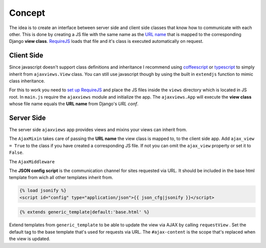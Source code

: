 
*******
Concept
*******

.. image:: _static/server_browser.svg
    :alt: server browser relations
    :width: 380
    :align: right

The idea is to create an interface between server side and client side classes that know how to communicate
with each other. This is done by creating a JS file with the same name as the `URL name`_ that is mapped to the
corresponding Django **view class**. `RequireJS`_ loads that file and it's class is executed automatically on request.

Client Side
===========

Since javascript doesn't support class definitions and inheritance I recommend using `coffeescript`_ or
`typescript`_ to simply inherit from ``ajaxviews.View`` class. You can still use javascript though by
using the built in ``extendjs`` function to mimic class inheritance.

.. code-block:: javascript
   :caption: my_view.js
   :name: javascript class
   :linenos:

    define(['ajaxviews'], function(ajaxviews) {
      var MyView = ajaxviews.extendjs(ajaxviews.View);
      MyView.prototype.onLoad = function () {
        // access class instance variables and methods with 'this'
      };
      return MyView;
    });

.. MyView.prototype.onPageLoad = function () {
     // console.log('instance variables and methods: ', this);
     // executed on page load (init view)
   };
   MyView.prototype.onAjaxLoad = function () {
     // executed on ajax load (update view)
   };

.. container:: flex-grid

    .. code-block:: coffeescript
       :caption: my_view.coffee
       :name: coffeescript class

        define ['ajaxviews'], (ajaxviews) ->
          class MyView extends ajaxviews.View
            onLoad: ->
              # access class instance with '@'

    .. code-block:: typescript
       :caption: my_view.ts
       :name: typescript class

        define(['ajaxviews'], function(ajaxviews) {
          class MyView extends ajaxviews.View {
            onLoad() {
              // access class instance with 'this'
            }
          }
        }

.. onPageLoad: ->
     # executed on page load (init view)
   onAjaxLoad: ->
     # executed on ajax load (update view)

.. onPageLoad() {
     // executed on page load (init view)
   }
   onAjaxLoad() {
     // executed on ajax load (update view)
   }

For this to work you need to `set up RequireJS`_ and place the JS files inside the ``views`` directory which is
located in JS root. In ``main.js`` require the ``ajaxviews`` module and initialize the app.
The ``ajaxviews.App`` will execute the **view class** whose file name equals the **URL name** from
Django's *URL conf*.

.. code-block:: javascript
   :caption: main.js
   :name: main js file
   :linenos:

    // setup require config

    require(['ajaxviews'], function(ajaxviews) {
      var App = ajaxviews.App;

      App.config({
        // options
      });

      App.init();
    });

Server Side
===========

The server side ``ajaxviews`` app provides views and mixins your views can inherit from.

.. container:: flex-grid

    .. code-block:: python
       :caption: urls.py
       :name: urls conf

        from django.conf.urls import url
        from .views import MyAjaxView

        urlpatterns = [
            url(r'^my/view/$', MyAjaxView.as_view(),
                name='my_view'),
        ]

    .. code-block:: python
       :caption: views.py
       :name: view classes

        from django.views.generic import View
        from ajaxviews.mixins import AjaxMixin

        class MyAjaxView(AjaxMixin, View):
            ajax_view = True

The ``AjaxMixin`` takes care of passing the **URL name** the view class is mapped to, to the client side app.
Add ``ajax_view = True`` to the class if you have created a corresponding JS file. If not you can omit the
``ajax_view`` property or set it to ``False``.

.. The client side **middleware** will always be executed.

The ``AjaxMiddleware``

The **JSON config script** is the communication channel for sites requested via URL. It should be included in
the base html template from wich all other templates inherit from.

.. code-block:: html

    {% load jsonify %}
    <script id="config" type="application/json">{{ json_cfg|jsonify }}</script>

.. code-block:: django

    {% extends generic_template|default:'base.html' %}

.. image:: _static/template_inheritance.svg
    :alt: Template inheritance
    :width: 450
    :align: right

Extend templates from ``generic_template`` to be able to update the view via AJAX by calling ``requestView`` .
Set the default tag to the base template that's used for requests via URL. The ``#ajax-content`` is the
scope that's replaced when the view is updated.

.. raw:: html

    <div class="clear"></div>

.. _`URL name`: https://docs.djangoproject.com/en/dev/topics/http/urls/#naming-url-patterns

.. _RequireJS: http://requirejs.org

.. _coffeescript: http://coffeescript.org

.. _typescript: https://www.typescriptlang.org

.. _set up RequireJS: setup.html#configure-requirejs
